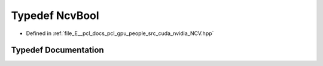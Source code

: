 .. _exhale_typedef__n_c_v_8hpp_1a1e2a340c89dd2bd364683c29f8b6b79e:

Typedef NcvBool
===============

- Defined in :ref:`file_E__pcl_docs_pcl_gpu_people_src_cuda_nvidia_NCV.hpp`


Typedef Documentation
---------------------


.. doxygentypedef:: NcvBool
